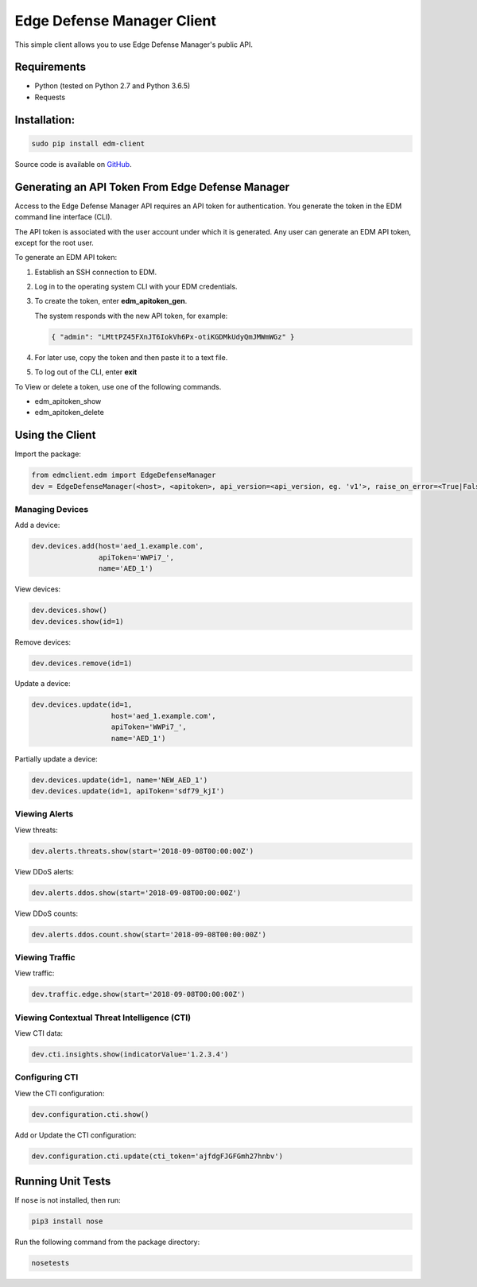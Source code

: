 Edge Defense Manager Client
===========================

This simple client allows you to use Edge Defense Manager's public API.

Requirements
------------

-  Python (tested on Python 2.7 and Python 3.6.5)
-  Requests

Installation:
-------------

.. code:: bash

    sudo pip install edm-client

Source code is available on `GitHub
<https://github.com/arbor/fidoclient>`_.

Generating an API Token From Edge Defense Manager
-------------------------------------------------

Access to the Edge Defense Manager API requires an API token for authentication. You generate the token in the EDM command line interface (CLI).

The API token is associated with the user account under which it is generated. Any user can generate an EDM API token, except for the root user.

To generate an EDM API token:

#. Establish an SSH connection to EDM.

#. Log in to the operating system CLI with your EDM credentials.

#. To create the token, enter **edm\_apitoken\_gen**.

   The system responds with the new API token, for example:

   .. code:: json

    { "admin": "LMttPZ45FXnJT6IokVh6Px-otiKGDMkUdyQmJMWmWGz" }
    

#. For later use, copy the token and then paste it to a text file.

#. To log out of the CLI, enter **exit**

To View or delete a token, use one of the following commands.

* edm\_apitoken\_show

* edm\_apitoken\_delete

Using the Client
----------------

Import the package:

.. code:: python

    from edmclient.edm import EdgeDefenseManager
    dev = EdgeDefenseManager(<host>, <apitoken>, api_version=<api_version, eg. 'v1'>, raise_on_error=<True|False>)

Managing Devices
~~~~~~~~~~~~~~~~

Add a device:

.. code:: python

    dev.devices.add(host='aed_1.example.com',
                    apiToken='WWPi7_',
                    name='AED_1')

View devices:

.. code:: python

    dev.devices.show()
    dev.devices.show(id=1)

Remove devices:

.. code:: python

    dev.devices.remove(id=1)

Update a device:

.. code:: python

    dev.devices.update(id=1,
                       host='aed_1.example.com',
                       apiToken='WWPi7_',
                       name='AED_1')

Partially update a device:

.. code:: python

    dev.devices.update(id=1, name='NEW_AED_1')
    dev.devices.update(id=1, apiToken='sdf79_kjI')

Viewing Alerts
~~~~~~~~~~~~~~

View threats:

.. code:: python

    dev.alerts.threats.show(start='2018-09-08T00:00:00Z')

View DDoS alerts:

.. code:: python

    dev.alerts.ddos.show(start='2018-09-08T00:00:00Z')

View DDoS counts:

.. code:: python

    dev.alerts.ddos.count.show(start='2018-09-08T00:00:00Z')

Viewing Traffic
~~~~~~~~~~~~~~~

View traffic:

.. code:: python

    dev.traffic.edge.show(start='2018-09-08T00:00:00Z')

Viewing Contextual Threat Intelligence (CTI)
~~~~~~~~~~~~~~~~~~~~~~~~~~~~~~~~~~~~~~~~~~~~

View CTI data:

.. code:: python

    dev.cti.insights.show(indicatorValue='1.2.3.4')

Configuring CTI
~~~~~~~~~~~~~~~

View the CTI configuration:

.. code:: python

    dev.configuration.cti.show()

Add or Update the CTI configuration:

.. code:: python

    dev.configuration.cti.update(cti_token='ajfdgFJGFGmh27hnbv')

Running Unit Tests
------------------

If ``nose`` is not installed, then run:

.. code:: bash

    pip3 install nose

Run the following command from the package directory:

.. code:: bash

    nosetests

